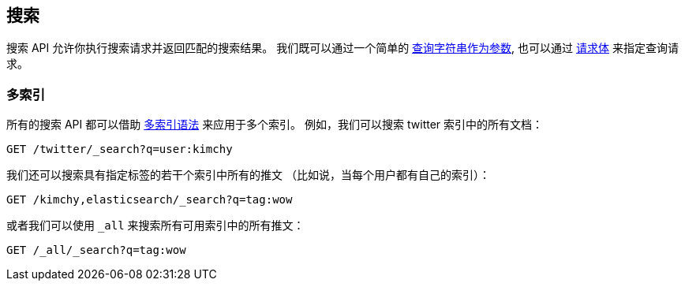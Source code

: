 [[search-search]]
== 搜索

搜索 API 允许你执行搜索请求并返回匹配的搜索结果。
我们既可以通过一个简单的 <<search-uri-request, 查询字符串作为参数>>,
也可以通过 <<search-request-body, 请求体>> 来指定查询请求。

["float",id="search-multi-index"]
=== 多索引

所有的搜索 API 都可以借助 <<multi-index, 多索引语法>> 来应用于多个索引。
例如，我们可以搜索 twitter 索引中的所有文档：

[source,js]
--------------------------------------------------
GET /twitter/_search?q=user:kimchy
--------------------------------------------------
// CONSOLE
// TEST[setup:twitter]

我们还可以搜索具有指定标签的若干个索引中所有的推文
（比如说，当每个用户都有自己的索引）：

[source,js]
--------------------------------------------------
GET /kimchy,elasticsearch/_search?q=tag:wow
--------------------------------------------------
// CONSOLE
// TEST[s/^/PUT kimchy\nPUT elasticsearch\n/]

或者我们可以使用 `_all` 来搜索所有可用索引中的所有推文：

[source,js]
---------------------------------------------------
GET /_all/_search?q=tag:wow
---------------------------------------------------
// CONSOLE
// TEST[setup:twitter]